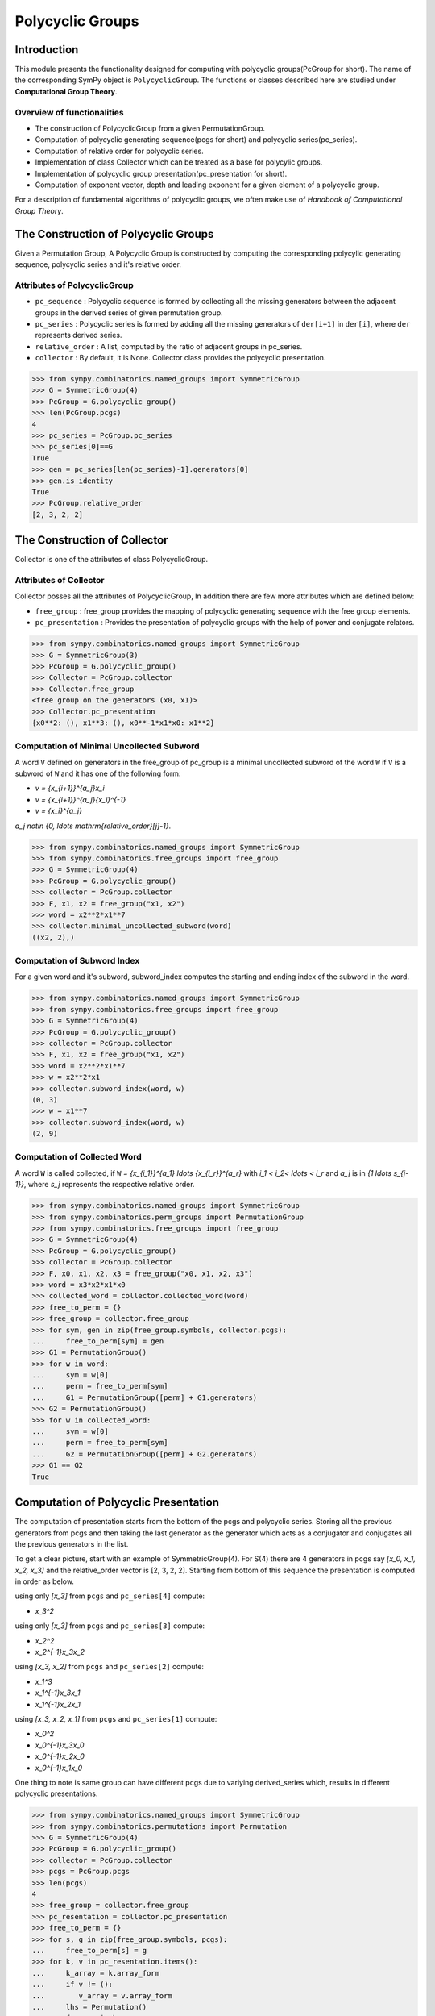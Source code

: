 Polycyclic Groups
=================

Introduction
------------

This module presents the functionality designed for computing with
polycyclic groups(PcGroup for short). The name of the corresponding
SymPy object is ``PolycyclicGroup``. The functions or classes described
here are studied under **Computational Group Theory**.

Overview of functionalities
```````````````````````````

* The construction of PolycyclicGroup from a given PermutationGroup.

* Computation of polycyclic generating sequence(pcgs for short) and
  polycyclic series(pc_series).

* Computation of relative order for polycyclic series.

* Implementation of class Collector which can be treated as a base for polycylic groups.

* Implementation of polycyclic group presentation(pc_presentation for short).

* Computation of exponent vector, depth and leading exponent for a given element
  of a polycyclic group.

For a description of fundamental algorithms of polycyclic groups, we
often make use of *Handbook of Computational Group Theory*.


The Construction of Polycyclic Groups
-------------------------------------

Given a Permutation Group, A Polycyclic Group is constructed by computing the
corresponding polycylic generating sequence, polycyclic series and it's
relative order.

Attributes of PolycyclicGroup
`````````````````````````````

* ``pc_sequence`` : Polycyclic sequence is formed by collecting all the missing 
  generators between the adjacent groups in the derived series of given
  permutation group.

* ``pc_series`` : Polycyclic series is formed by adding all the missing generators
  of ``der[i+1]`` in ``der[i]``, where ``der`` represents derived series.

* ``relative_order`` : A list, computed by the ratio of adjacent groups in pc_series.

* ``collector`` : By default, it is None. Collector class provides the polycyclic presentation.

>>> from sympy.combinatorics.named_groups import SymmetricGroup
>>> G = SymmetricGroup(4)
>>> PcGroup = G.polycyclic_group()
>>> len(PcGroup.pcgs)
4
>>> pc_series = PcGroup.pc_series
>>> pc_series[0]==G
True
>>> gen = pc_series[len(pc_series)-1].generators[0]
>>> gen.is_identity
True
>>> PcGroup.relative_order
[2, 3, 2, 2]


The Construction of Collector
-----------------------------

Collector is one of the attributes of class PolycyclicGroup.

Attributes of Collector
```````````````````````

Collector posses all the attributes of PolycyclicGroup, In addition there are
few more attributes which are defined below:

* ``free_group`` : free_group provides the mapping of polycyclic generating sequence with
  the free group elements.

* ``pc_presentation`` : Provides the presentation of polycyclic groups with the
  help of power and conjugate relators.

>>> from sympy.combinatorics.named_groups import SymmetricGroup
>>> G = SymmetricGroup(3)
>>> PcGroup = G.polycyclic_group()
>>> Collector = PcGroup.collector
>>> Collector.free_group
<free group on the generators (x0, x1)>
>>> Collector.pc_presentation
{x0**2: (), x1**3: (), x0**-1*x1*x0: x1**2}


Computation of Minimal Uncollected Subword
``````````````````````````````````````````

A word ``V`` defined on generators in the free_group of pc_group is a minimal
uncollected subword of the word ``W`` if ``V`` is a subword of ``W`` and it has one of
the following form:

* `v = {x_{i+1}}^{a_j}x_i`
* `v = {x_{i+1}}^{a_j}{x_i}^{-1}`
* `v = {x_i}^{a_j}`

`a_j \notin \{0, \ldots \mathrm{relative\_order}[j]-1\}`.

>>> from sympy.combinatorics.named_groups import SymmetricGroup
>>> from sympy.combinatorics.free_groups import free_group
>>> G = SymmetricGroup(4)
>>> PcGroup = G.polycyclic_group()
>>> collector = PcGroup.collector
>>> F, x1, x2 = free_group("x1, x2")
>>> word = x2**2*x1**7
>>> collector.minimal_uncollected_subword(word)
((x2, 2),)


Computation of Subword Index
````````````````````````````

For a given word and it's subword, subword_index computes the
starting and ending index of the subword in the word.

>>> from sympy.combinatorics.named_groups import SymmetricGroup
>>> from sympy.combinatorics.free_groups import free_group
>>> G = SymmetricGroup(4)
>>> PcGroup = G.polycyclic_group()
>>> collector = PcGroup.collector
>>> F, x1, x2 = free_group("x1, x2")
>>> word = x2**2*x1**7
>>> w = x2**2*x1
>>> collector.subword_index(word, w)
(0, 3)
>>> w = x1**7
>>> collector.subword_index(word, w)
(2, 9)


Computation of Collected Word
`````````````````````````````

A word ``W`` is called collected, if ``W`` `= {x_{i_1}}^{a_1} \ldots {x_{i_r}}^{a_r}`
with `i_1 < i_2< \ldots < i_r` and `a_j` is in `\{1 \ldots s_{j-1}\}`, where `s_j`
represents the respective relative order.

>>> from sympy.combinatorics.named_groups import SymmetricGroup
>>> from sympy.combinatorics.perm_groups import PermutationGroup
>>> from sympy.combinatorics.free_groups import free_group
>>> G = SymmetricGroup(4)
>>> PcGroup = G.polycyclic_group()
>>> collector = PcGroup.collector
>>> F, x0, x1, x2, x3 = free_group("x0, x1, x2, x3")
>>> word = x3*x2*x1*x0
>>> collected_word = collector.collected_word(word)
>>> free_to_perm = {}
>>> free_group = collector.free_group
>>> for sym, gen in zip(free_group.symbols, collector.pcgs):
...     free_to_perm[sym] = gen
>>> G1 = PermutationGroup()
>>> for w in word:
...     sym = w[0]
...     perm = free_to_perm[sym]
...     G1 = PermutationGroup([perm] + G1.generators)
>>> G2 = PermutationGroup()
>>> for w in collected_word:
...     sym = w[0]
...     perm = free_to_perm[sym]
...     G2 = PermutationGroup([perm] + G2.generators)
>>> G1 == G2
True


Computation of Polycyclic Presentation
--------------------------------------

The computation of presentation starts from the bottom of the pcgs and polycyclic series.
Storing all the previous generators from pcgs and then taking the last generator
as the generator which acts as a conjugator and conjugates all the previous
generators in the list.

To get a clear picture, start with an example of SymmetricGroup(4). For S(4) there are 4
generators in pcgs say `[x_0, x_1, x_2, x_3]` and the relative_order vector is [2, 3, 2, 2].
Starting from bottom of this sequence the presentation is computed in order as below.

using only `[x_3]` from ``pcgs`` and ``pc_series[4]`` compute:

* `x_3^2`

using only `[x_3]` from ``pcgs`` and ``pc_series[3]`` compute:

* `x_2^2`
* `x_2^{-1}x_3x_2`

using `[x_3, x_2]` from ``pcgs`` and ``pc_series[2]`` compute:

* `x_1^3`
* `x_1^{-1}x_3x_1`
* `x_1^{-1}x_2x_1`

using `[x_3, x_2, x_1]` from ``pcgs`` and ``pc_series[1]`` compute:

* `x_0^2`
* `x_0^{-1}x_3x_0`
* `x_0^{-1}x_2x_0`
* `x_0^{-1}x_1x_0`


One thing to note is same group can have different pcgs due to variying derived_series which,
results in different polycyclic presentations.

>>> from sympy.combinatorics.named_groups import SymmetricGroup
>>> from sympy.combinatorics.permutations import Permutation
>>> G = SymmetricGroup(4)
>>> PcGroup = G.polycyclic_group()
>>> collector = PcGroup.collector
>>> pcgs = PcGroup.pcgs
>>> len(pcgs)
4
>>> free_group = collector.free_group
>>> pc_resentation = collector.pc_presentation
>>> free_to_perm = {}
>>> for s, g in zip(free_group.symbols, pcgs):
...     free_to_perm[s] = g
>>> for k, v in pc_resentation.items():
...     k_array = k.array_form
...     if v != ():
...        v_array = v.array_form
...     lhs = Permutation()
...     for gen in k_array:
...         s = gen[0]
...         e = gen[1]
...         lhs = lhs*free_to_perm[s]**e
...     if v == ():
...         assert lhs.is_identity
...         continue
...     rhs = Permutation()
...     for gen in v_array:
...         s = gen[0]
...         e = gen[1]
...         rhs = rhs*free_to_perm[s]**e
...     assert lhs == rhs


Computation of Exponent Vector
------------------------------

Any generator of the polycyclic group can be represented with the help of it's
polycyclic generating sequence. Hence, the length of exponent vector is equal to
the length of the pcgs.

A given generator ``g`` of the polycyclic group, can be represented as
`g = x_1^{e_1} \ldots x_n^{e_n}`, where `x_i` represents polycyclic generators 
and ``n`` is the number of generators in the free_group equal to the length of pcgs.

>>> from sympy.combinatorics.named_groups import SymmetricGroup
>>> from sympy.combinatorics.permutations import Permutation
>>> G = SymmetricGroup(4)
>>> PcGroup = G.polycyclic_group()
>>> collector = PcGroup.collector
>>> pcgs = PcGroup.pcgs
>>> collector.exponent_vector(G[0])
[1, 0, 0, 0]
>>> exp = collector.exponent_vector(G[1])
>>> g = Permutation()
>>> for i in range(len(exp)):
...     g = g*pcgs[i]**exp[i] if exp[i] else g
>>> assert g == G[1]


Depth of Polycyclic generator
`````````````````````````````

Depth of a given polycyclic generator is defined as the index of the first
non-zero entry in the exponent vector.

>>> from sympy.combinatorics.named_groups import SymmetricGroup
>>> G = SymmetricGroup(3)
>>> PcGroup = G.polycyclic_group()
>>> collector = PcGroup.collector
>>> collector.depth(G[0])
2
>>> collector.depth(G[1])
1


Computation of Leading Exponent
```````````````````````````````

Leading exponent represents the exponent of polycyclic generator at the above depth.

>>> from sympy.combinatorics.named_groups import SymmetricGroup
>>> G = SymmetricGroup(3)
>>> PcGroup = G.polycyclic_group()
>>> collector = PcGroup.collector
>>> collector.leading_exponent(G[1])
1


Bibliography
------------

.. [Ho05] Derek F. Holt,
    Handbook of Computational Group Theory.
    In the series 'Discrete Mathematics and its Applications',
    `Chapman & Hall/CRC 2005, xvi + 514 p <https://www.crcpress.com/Handbook-of-Computational-Group-Theory/Holt-Eick-OBrien/p/book/9781584883722>`_.
